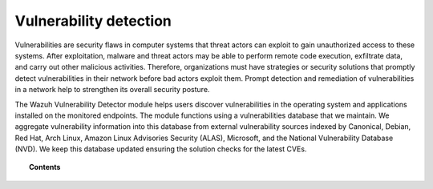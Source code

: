 .. Copyright (C) 2015, Wazuh, Inc.

.. meta::
   :description: The Vulnerability Detector module detects vulnerabilities in applications installed on the endpoints. Learn more about this capability in this section.
  
Vulnerability detection
=======================

Vulnerabilities are security flaws in computer systems that threat actors can exploit to gain unauthorized access to these systems. After exploitation, malware and threat actors may be able to perform remote code execution, exfiltrate data, and carry out other malicious activities. Therefore, organizations must have strategies or security solutions that promptly detect vulnerabilities in their network before bad actors exploit them. Prompt detection and remediation of vulnerabilities in a network help to strengthen its overall security posture.

The Wazuh Vulnerability Detector module helps users discover vulnerabilities in the operating system and applications installed on the monitored endpoints. The module functions using a vulnerabilities database that we maintain. We aggregate vulnerability information into this database from external vulnerability sources indexed by Canonical, Debian, Red Hat, Arch Linux, Amazon Linux Advisories Security (ALAS), Microsoft, and the National Vulnerability Database (NVD). We keep this database updated ensuring the solution checks for the latest CVEs.

.. topic:: Contents

   .. toctree::
      :maxdepth: 2

      how-it-works
      configuring-scans
      allow-os
      cpe-helper
      offline-update
